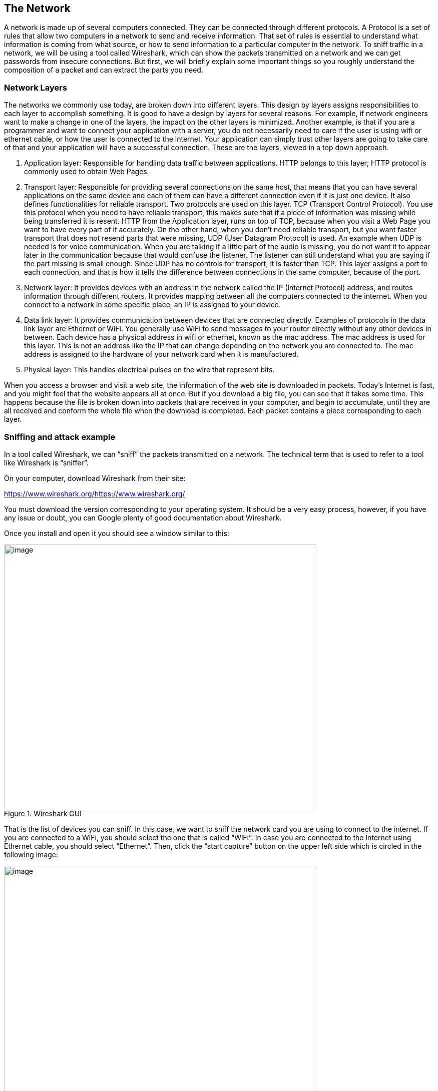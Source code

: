 
== The Network

A network is made up of several computers connected. They can be connected through different protocols. A Protocol is a set of rules that allow two computers in a network to send and receive information. That set of rules is essential to understand what information is coming from what source, or how to send information to a particular computer in the network. To sniff traffic in a network, we will be using a tool called Wireshark, which can show the packets transmitted on a network and we can get passwords from insecure connections. But first, we will briefly explain some important things so you roughly understand the composition of a packet and can extract the parts you need.

=== Network Layers

The networks we commonly use today, are broken down into different layers. This design by layers assigns responsibilities to each layer to accomplish something. It is good to have a design by layers for several reasons. For example, if network engineers want to make a change in one of the layers, the impact on the other layers is minimized. Another example, is that if you are a programmer and want to connect your application with a server, you do not necessarily need to care if the user is using wifi or ethernet cable, or how the user is connected to the internet. Your application can simply trust other layers are going to take care of that and your application will have a successful connection. These are the layers, viewed in a top down approach.

. Application layer: Responsible for handling data traffic between applications. HTTP belongs to this layer; HTTP protocol is commonly used to obtain Web Pages.

. Transport layer: Responsible for providing several connections on the same host, that means that you can have several applications on the same device and each of them can have a different connection even if it is just one device. It also defines functionalities for reliable transport. Two protocols are used on this layer. TCP (Transport Control Protocol). You use this protocol when you need to have reliable transport, this makes sure that if a piece of information was missing while being transferred it is resent. HTTP from the Application layer, runs on top of TCP, because when you visit a Web Page you want to have every part of it accurately. On the other hand, when you don’t need reliable transport, but you want faster transport that does not resend parts that were missing, UDP (User Datagram Protocol) is used. An example when UDP is needed is for voice communication. When you are talking if a little part of the audio is missing, you do not want it to appear later in the communication because that would confuse the listener. The listener can still understand what you are saying if the part missing is small enough. Since UDP has no controls for transport, it is faster than TCP. This layer assigns a port to each connection, and that is how it tells the difference between connections in the same computer, because of the port.

. Network layer: It provides devices with an address in the network called the IP (Internet Protocol) address, and routes information through different routers. It provides mapping between all the computers connected to the internet. When you connect to a network in some specific place, an IP is assigned to your device.

. Data link layer: It provides communication between devices that are connected directly. Examples of protocols in the data link layer are Ethernet or WiFi. You generally use WiFi to send messages to your router directly without any other devices in between. Each device has a physical address in wifi or ethernet, known as the mac address. The mac address is used for this layer. This is not an address like the IP that can change depending on the network you are connected to. The mac address is assigned to the hardware of your network card when it is manufactured.

. Physical layer: This handles electrical pulses on the wire that represent bits.

When you access a browser and visit a web site, the information of the web site is downloaded in packets. Today’s Internet is fast, and you might feel that the website appears all at once. But if you download a big file, you can see that it takes some time. This happens because the file is broken down into packets that are received in your computer, and begin to accumulate, until they are all received and conform the whole file when the download is completed. Each packet contains a piece corresponding to each layer.

=== Sniffing and attack example

In a tool called Wireshark, we can “sniff” the packets transmitted on a network. The technical term that is used to refer to a tool like Wireshark is “sniffer”.

On your computer, download Wireshark from their site:

https://www.wireshark.org/[[.underline]#https://www.wireshark.org/#

You must download the version corresponding to your operating system. It should be a very easy process, however, if you have any issue or doubt, you can Google plenty of good documentation about Wireshark.

Once you install and open it you should see a window similar to this:

[.text-center]
.Wireshark GUI
image::images/5image39.png[image,width=624,height=529]

That is the list of devices you can sniff. In this case, we want to sniff the network card you are using to connect to the internet. If you are connected to a WiFi, you should select the one that is called “WiFi”. In case you are connected to the Internet using Ethernet cable, you should select “Ethernet”. Then, click the “start capture” button on the upper left side which is circled in the following image:

[.text-center]
.Wireshark run button
image::images/5image40.png[image,width=624,height=529]

The capture now starts. If you have applications running on your computer or have website open in your browser, you will probably see several packets immediately, let the Wireshark window continue to run the packet sniffing. In your browser, navigate to the following link:

https://primer.picoctf.org/vuln/web/sign_in.php

You should see the following page:

[.text-center]
.Sign-in page
image::images/5image41.png[image,width=624,height=529]


Now come back to the Wireshark window. What we want to do now is finding the packets that were sent and received in your computer when you accessed the link. If there are too many packets from all the connections on your computer, this task would be too hard task without the help of a Wireshark filter. A Wireshark filter allows you to tell Wireshark that you only want to see some specific packets. You can filter by protocol, IP, strings present in your request, or anything you need that helps you find what you are looking for faster. When we accessed the link on the browser, we did an HTTP request. We can filter HTTP requests, by simply typing http on the filter textfield and pressing enter. The following image shows the results and we circled in red the textfield in which you have to type:

[.text-center]
.Wireshark HTTP filter
image::images/5image42.png[image,width=624,height=529]

Right below the textfield in which you typed is the packet list. We can see two packets. The first one is the request your browser sent to the server asking for the web page, so naturally it has your IP as the source, and the IP of the server as the destination. The second packet is the reply, which now has your IP as the destination and the IP of the server as the source because now the server is the one that is sending the page to you after you request it.

In the lower part of the window, we can see the information related to all the layers we explained previously of the currently selected packet. Now, we will send a user and password to the web site. This page in particular does not do anything after you send a password, it just receives it, but the important thing is to note that we can see the password on wireshark when we send it. In the web page, type the following in user and password respectively:www

picouser

picopassword

In Wireshark, you should see now two more packets, one in which you send the user and password, and the reply of the server. Note that the reply of the server is the same page, as we said this page does nothing. So far, we have 4 packets, and the third one is the one in which you send the user and password!

Click the third packet, and in the lower part of the window where the layers are visible, click “Hypertext Transfer Protocol”. Note that at the end we can see &password=picopassword

[.text-center]
.Sniffed password
image::images/5image43.png[image,width=624,height=529]

We just found the password we sent using sniffing. A fundamental thing to note, is that we were able to do that because the website was using HTTP, instead of HTTPS which is encrypted. Encryption prevents us from understanding the contents of a packet.

Additionally, we are always able to sniff the network card of our own computer. However, if we want to sniff packets from other devices connected to the same WIFI, we must do additional things because WiFi could be using encryption. We encourage you to use a second device, it can be a smartphone, to access the web page and send a password. Then in your computer use Wireshark to capture the password sent, but first you need to do two things:

Enable monitor mode in Wireshark: Stop any packet capture you are doing and open the capture dialog, which is located in the upper part of the window and click “options”Choose Wifi Interface and check “monitor” as in the following image:

[.text-center]
.Monitor mode on Wireshark
image::images/5image44.png[image,width=624,height=529]

IMPORTANT: When the monitor mode is enabled and you are capturing packets, you would not be able to navigate the Internet on your computer. To be able to navigate again, disable monitor mode by unchecking the checkbox.

Decrypt WiFi connection: You can do this only if you have the password for the WiFi you are sniffing. In the following link there is a very good article that explains how to do it:

https://wiki.wireshark.org/HowToDecrypt802.11[[.underline]#https://wiki.wireshark.org/HowToDecrypt802.11#]

Note that WIFI encryption is encryption of the datalink layer, which is different to the encryption provided by HTTPS which is in the application layer. Even if you decrypt the WIFI connection, if a website is using HTTPS, you will not be able to see anything from that website on Wireshark.